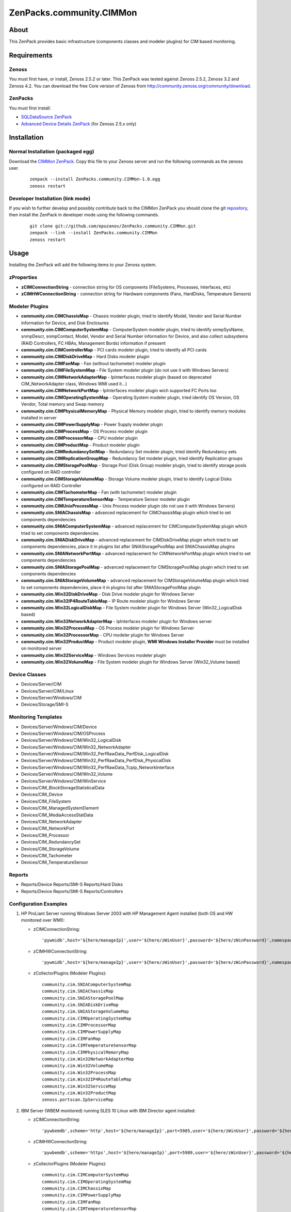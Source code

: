 ================================
ZenPacks.community.CIMMon
================================

About
=====

This ZenPack provides basic infrastructure (components classes and modeler
plugins) for CIM based monitoring.

Requirements
============

Zenoss
------

You must first have, or install, Zenoss 2.5.2 or later. This ZenPack was tested
against Zenoss 2.5.2, Zenoss 3.2 and Zenoss 4.2. You can download the free Core
version of Zenoss from http://community.zenoss.org/community/download.

ZenPacks
--------

You must first install:

- `SQLDataSource ZenPack <http://community.zenoss.org/docs/DOC-5913>`_
- `Advanced Device Details ZenPack <http://community.zenoss.org/docs/DOC-3452>`_
  (for Zenoss 2.5.x only)


Installation
============

Normal Installation (packaged egg)
----------------------------------

Download the `CIMMon ZenPack <http://community.zenoss.org/docs/DOC-0000>`_.
Copy this file to your Zenoss server and run the following commands as the zenoss
user.

    ::

        zenpack --install ZenPacks.community.CIMMon-1.0.egg
        zenoss restart

Developer Installation (link mode)
----------------------------------

If you wish to further develop and possibly contribute back to the CIMMon
ZenPack you should clone the git `repository <https://github.com/epuzanov/ZenPacks.community.CIMMon>`_,
then install the ZenPack in developer mode using the following commands.

    ::

        git clone git://github.com/epuzanov/ZenPacks.community.CIMMon.git
        zenpack --link --install ZenPacks.community.CIMMon
        zenoss restart


Usage
=====

Installing the ZenPack will add the following items to your Zenoss system.


zProperties
-----------

- **zCIMConnectionString** - connection string for OS components (FileSystems,
  Processes, Interfaces, etc)
- **zCIMHWConnectionString** - connection string for Hardware components (Fans,
  HardDisks, Temperature Sensors)



Modeler Plugins
---------------

- **community.cim.CIMChassisMap** - Chassis modeler plugin, tried to identify
  Model, Vendor and Serial Number information for Device, and Disk Enclosures
- **community.cim.CIMComputerSystemMap** - ComputerSystem modeler plugin, tried
  to identify snmpSysName, snmpDescr, snmpContact, Model, Vendor and Serial
  Number information for Device, and also collect subsystems (RAID Controllers,
  FC HBAs, Management Bords) information if pressent
- **community.cim.CIMControllerMap** - PCI cards modeler plugin, tried to
  identify all PCI cards
- **community.cim.CIMDiskDriveMap** - Hard Disks modeler plugin
- **community.cim.CIMFanMap** - Fan (without tachometer) modeler plugin
- **community.cim.CIMFileSystemMap** - File System modeler plugin (do not use it
  with Windows Servers)
- **community.cim.CIMNetworkAdapterMap** - IpInterfaces modeler plugin (based on
  deprecated CIM_NetworkAdapter class, Windows WMI used it...)
- **community.cim.CIMNetworkPortMap** - IpInterfaces modeler plugin wich
  supported FC Ports too
- **community.cim.CIMOperatingSystemMap** - Operating System modeler plugin,
  tried identify OS Version, OS Vendor, Total memory and Swap memory
- **community.cim.CIMPhysicalMemoryMap** - Physical Memory modeler plugin, tried
  to identify memory modules installed in server
- **community.cim.CIMPowerSupplyMap** - Power Supply modeler plugin
- **community.cim.CIMProcessMap** - OS Process modeler plugin
- **community.cim.CIMProcessorMap** - CPU modeler plugin
- **community.cim.CIMProductMap** - Product modeler plugin
- **community.cim.CIMRedundancySetMap** - Redundancy Set modeler plugin, tried
  identify Redundancy sets
- **community.cim.CIMReplicationGroupMap** - Redundancy Set modeler plugin, tried
  identify Replication groups
- **community.cim.CIMStoragePoolMap** - Storage Pool (Disk Group) modeler
  plugin, tried to identify storage pools configured on RAID controller
- **community.cim.CIMStorageVolumeMap** - Storage Volume modeler plugin, tried
  to identify Logical Disks configured on RAID Controller
- **community.cim.CIMTachometerMap** - Fan (with tachometer) modeler plugin
- **community.cim.CIMTemperatureSensorMap** - Temperature Sensor modeler plugin
- **community.cim.CIMUnixProcessMap** - Unix Process modeler plugin (do not use
  it with Windows Servers)
- **community.cim.SNIAChassisMap** - advanced replacement for CIMChassisMap
  plugin which tried to set components dependencies
- **community.cim.SNIAComputerSystemMap** - advanced replacement for
  CIMComputerSystemMap plugin which tried to set components dependencies.
- **community.cim.SNIADiskDriveMap** - advanced replacement for CIMDiskDriveMap
  plugin which tried to set components dependencies, place it in plugins list
  after SNIAStoragePoolMap and SNIAChassisMap plugins
- **community.cim.SNIANetworkPortMap** - advanced replacement for
  CIMNetworkPortMap plugin which tried to set components dependencies
- **community.cim.SNIAStoragePoolMap** - advanced replacement for
  CIMStoragePoolMap plugin which tried to set components dependencies
- **community.cim.SNIAStorageVolumeMap** - advanced replacement for
  CIMStorageVolumeMap plugin which tried to set components dependencies, place
  it in plugins list after SNIAStoragePoolMap plugin
- **community.cim.Win32DiskDriveMap** - Disk Drive modeler plugin for Windows
  Server
- **community.cim.Win32IP4RouteTableMap** - IP Route modeler plugin for Windows
  Server
- **community.cim.Win32LogicalDiskMap** - File System modeler plugin for Windows
  Server (Win32_LogicalDisk based)
- **community.cim.Win32NetworkAdapterMap** - IpInterfaces modeler plugin for
  Windows server
- **community.cim.Win32ProcessMap** - OS Process modeler plugin for Windows
  Server
- **community.cim.Win32ProcessorMap** - CPU modeler plugin for Windows Server
- **community.cim.Win32ProductMap** - Product modeler plugin, **WMI Windows
  Installer Provider** must be installed on monitored server
- **community.cim.Win32ServiceMap** - Windows Services modeler plugin
- **community.cim.Win32VolumeMap** - File System modeler plugin for Windows
  Server (Win32_Volume based)


Device Classes
--------------

- Devices/Server/CIM
- Devices/Server/CIM/Linux
- Devices/Server/Windows/CIM
- Devices/Storage/SMI-S


Monitoring Templates
--------------------

- Devices/Server/Windows/CIM/Device
- Devices/Server/Windows/CIM/OSProcess
- Devices/Server/Windows/CIM/Win32_LogicalDisk
- Devices/Server/Windows/CIM/Win32_NetworkAdapter
- Devices/Server/Windows/CIM/Win32_PerfRawData_PerfDisk_LogicalDisk
- Devices/Server/Windows/CIM/Win32_PerfRawData_PerfDisk_PhysicalDisk
- Devices/Server/Windows/CIM/Win32_PerfRawData_Tcpip_NetworkInterface
- Devices/Server/Windows/CIM/Win32_Volume
- Devices/Server/Windows/CIM/WinService
- Devices/CIM_BlockStorageStatisticalData
- Devices/CIM_Device
- Devices/CIM_FileSystem
- Devices/CIM_ManagedSystemElement
- Devices/CIM_MediaAccessStatData
- Devices/CIM_NetworkAdapter
- Devices/CIM_NetworkPort
- Devices/CIM_Processor
- Devices/CIM_RedundancySet
- Devices/CIM_StorageVolume
- Devices/CIM_Tachometer
- Devices/CIM_TemperatureSensor

Reports
-------

- Reports/Device Reports/SMI-S Reports/Hard Disks
- Reports/Device Reports/SMI-S Reports/Controllers

Configuration Examples
----------------------

#. HP ProLiant Server running Windows Server 2003 with HP Management Agent
   installed (both OS and HW monitored over WMI):

   - zCIMConnectionString:

    ::

        'pywmidb',host='${here/manageIp}',user='${here/zWinUser}',password='${here/zWinPassword}',namespace='root/cimv2'

   - zCIMHWConnectionString:

    ::

        'pywmidb',host='${here/manageIp}',user='${here/zWinUser}',password='${here/zWinPassword}',namespace='root/hpq'

   - zCollectorPlugins (Modeler Plugins):

    ::

        community.cim.SNIAComputerSystemMap
        community.cim.SNIAChassisMap
        community.cim.SNIAStoragePoolMap
        community.cim.SNIADiskDriveMap
        community.cim.SNIAStorageVolumeMap
        community.cim.CIMOperatingSystemMap
        community.cim.CIMProcessorMap
        community.cim.CIMPowerSupplyMap
        community.cim.CIMFanMap
        community.cim.CIMTemperatureSensorMap
        community.cim.CIMPhysicalMemoryMap
        community.cim.Win32NetworkAdapterMap
        community.cim.Win32VolumeMap
        community.cim.Win32ProcessMap
        community.cim.Win32IP4RouteTableMap
        community.cim.Win32ServiceMap
        community.cim.Win32ProductMap
        zenoss.portscan.IpServiceMap

#. IBM Server (WBEM monitored) running SLES 10 Linux with IBM Director agent
   installed:

   - zCIMConnectionString:

    ::

        'pywbemdb',scheme='http',host='${here/manageIp}',port=5985,user='${here/zWinUser}',password='${here/zWinPassword}',namespace='smash'

   - zCIMHWConnectionString:

    ::

        'pywbemdb',scheme='https',host='${here/manageIp}',port=5989,user='${here/zWinUser}',password='${here/zWinPassword}',namespace='root/ibmsd'

   - zCollectorPlugins (Modeler Plugins):

    ::

        community.cim.CIMComputerSystemMap
        community.cim.CIMOperatingSystemMap
        community.cim.CIMChassisMap
        community.cim.CIMPowerSupplyMap
        community.cim.CIMFanMap
        community.cim.CIMTemperatureSensorMap
        community.cim.CIMPhysicalMemoryMap
        community.cim.CIMUnixProcessMap
        community.cim.CIMFileSystemMap
        community.cim.CIMNetworkPortMap
        zenoss.portscan.IpServiceMap

#. Dell Server (WMI monitored) running Windows Server 2003 (WinRM2 monitored)
   with OpenManage agent installed:

   - zCIMConnectionString:

    ::

        'pywsmandb',scheme='http',host='${here/manageIp}',port=5985,user='${here/zWinUser}',password='${here/zWinPassword}',namespace='root/cimv2'

   - zCIMHWConnectionString:

    ::

        'pywmidb',host='${here/manageIp}',user='${here/zWinUser}',password='${here/zWinPassword}',namespace='root/DellOMCI'

   - zCollectorPlugins (Modeler Plugins):

    ::

        community.cim.CIMComputerSystemMap
        community.cim.CIMOperatingSystemMap
        community.cim.CIMChassisMap
        community.cim.CIMPowerSupplyMap
        community.cim.CIMFanMap
        community.cim.CIMTemperatureSensorMap
        community.cim.CIMPhysicalMemoryMap
        community.cim.Win32DiskDriveMap
        community.cim.Win32ProcessorMap
        community.cim.Win32NetworkAdapterMap
        community.cim.Win32VolumeMap
        community.cim.Win32ProcessMap
        community.cim.Win32IP4RouteTableMap
        community.cim.Win32ServiceMap
        zenoss.portscan.IpServiceMap

#. HP EVA Storage monitoring

   - zCIMConnectionString and zCIMHWConnectionString:

    ::

        'pywbemdb',scheme='https',host='CommandViewIpAddress',port=5989,user='${here/zWinUser}',password='${here/zWinPassword}',namespace='root/eva'

   - zCollectorPlugins (Modeler Plugins):

    ::

        community.cim.SNIAComputerSystemMap
        community.cim.SNIAChassisMap
        community.cim.SNIAStoragePoolMap
        community.cim.SNIAStorageVolumeMap
        community.cim.SNIADiskDriveMap
        community.cim.SNIANetworkPortMap
